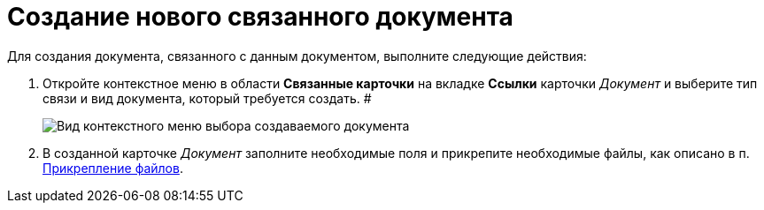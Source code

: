 = Создание нового связанного документа

Для создания документа, связанного с данным документом, выполните следующие действия:

[[task_d1y_dpm_xj__steps_q1t_rz3_4k]]
. Откройте контекстное меню в области *Связанные карточки* на вкладке *Ссылки* карточки _Документ_ и выберите тип связи и вид документа, который требуется создать. #
+
image::Doc_Link_Create.png[Вид контекстного меню выбора создаваемого документа]
. В созданной карточке _Документ_ заполните необходимые поля и прикрепите необходимые файлы, как описано в п. xref:DCard_file_add.adoc[Прикрепление файлов].
